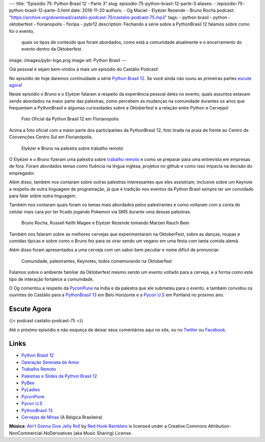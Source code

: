 ---
title: "Episódio 75: Python Brasil 12 - Parte 3"
slug: episodio-75-python-brasil-12-parte-3
aliases:
- /episodio-75-python-brasil-12-parte-3.html
date: 2016-11-20
authors:
- Og Maciel
- Elyézer Rezende
- Bruno Rocha
podcast: "https://archive.org/download/castalio-podcast-75/castalio-podcast-75.mp3"
tags:
- python brasil
- python
- oktoberfest
- florianopolis
- floripa
- pybr12
description: Fechando a série sobre a PythonBrasil 12 falamos sobre como foi o evento,
              quais os tipos de conteúdo que foram abordados, como está a comunidade
              atualmente e o encerramento do evento dentro da Oktoberfest.
image: /images/pybr-logo.png
image-alt: Python Brasil
---

Olá pessoal e sejam bem-vindos à mais um episódio do Castálio Podcast!

No episódio de hoje daremos continuidade a série `Python Brasil 12`_. Se você ainda não ouviu as primeiras partes `escute agora </tag/pybr12.html>`_!

Neste episódio o Bruno e o Elyézer falaram a respeito da experiência pessoal deles no evento, quais assuntos estavam sendo abordados na maior parte das palestras, como percebem as mudanças na comunidade durantes os anos que frequentam a PythonBrasil e algumas curiosidades sobre a Oktoberfest e a relação entre Python e Cervejas!

.. more


.. raw:: html

    <div class="clearfix"></div>

.. figure:: /images/pybr12-foto-oficial.jpg
   :alt: Foto Oficial da Python Brasil 12 em Florianopolis
   :figclass: clear clearfix center-block

   Foto Oficial da Python Brasil 12 em Florianopolis

Acima a foto oficial com a maior parte dos participantes da PythonBrasil 12, foto tirada na praia de frente ao Centro de Convenções Centro Sul em Florianópolis.

.. raw:: html

    <div class="clearfix"></div>

.. figure:: /images/pybr12-trabalho-remoto.jpg
   :alt: Elyézer e Bruno na palestra sobre trabalho remoto
   :figclass: pull-left clear article-figure figure

   Elyézer e Bruno na palestra sobre trabalho remoto

O Elyézer e o Bruno fizeram uma palestra sobre `trabalho remoto`_ e como se preparar para
uma entrevista em empresas de fora. Foram abordados temas como fluência na língua inglesa,
projetos no github e como isso impacta na decisão do empregador.

Além disso, também nos contaram sobre outras palestras interessantes que eles assistiram,
inclusive sobre um Keynote a respeito de outra linguagem de programação, já que é
tradição nos eventos da Python Brasil sempre ter um convidado para falar sobre outra linguagem.

Também nos contaram quais foram os temas mais abordados pelos palestrantes e como
voltaram com a conta do celular mais cara por ter ficado jogando Pokemon via
SMS durante uma dessas palestras.


.. raw:: html

    <div class="clearfix"></div>

.. figure:: /images/pybr12-bruno-elyezer-russel.jpg
   :alt: Bruno, Russel Keith Magee e Elyézer bebendo Marzen Rauch Beer
   :figclass: pull-left clear article-figure figure

   Bruno Rocha, Russell Keith Magee e Elyézer Rezende tomando Marzen Rauch Beer

Também nos falaram sobre as melhores cervejas que experimentaram na OktoberFest,
sobre as danças, roupas e comidas típicas e sobre como o Bruno fez para se virar
sendo um vegano em uma festa com tanta comida alemã.

Além disso foram apresentados a uma cerveja com um sabor bem peculiar e nome
difícil de pronunciar.


.. raw:: html

    <div class="clearfix"></div>

.. figure:: /images/pybr12-oktoberfest2.jpg
   :alt: Comunidade, palestrantes, Keynotes, todos comemorando na Oktoberfest
   :figclass: pull-left clear article-figure figure

   Comunidade, palestrantes, Keynotes, todos comemorando na Oktoberfest

Falamos sobre o ambiente familiar da Oktoberfest mesmo sendo um evento voltado
para a cerveja, e a forma como este tipo de interação fortalece a comunidade.

O Og comentou a respeito da `PyconPune`_ na India e da palestra que ele submeteu para o evento, e também
convidou os ouvintes do Castálio para a `PythonBrasil 13`_ em Belo Horizonte e a `Pycon U.S`_ em Portland
no próximo ano.



.. raw:: html

    <div class="clearfix"></div>


Escute Agora
------------

{{< podcast castalio-podcast-75 >}}


Até o próximo episódio e não esqueça de deixar seus comentários aqui no site,
ou no `Twitter <https://twitter.com/castaliopod>`_ ou `Facebook
<https://www.facebook.com/castaliopod>`_.


Links
-----
* `Python Brasil 12`_
* `Operação Serenata de Amor`_
* `Trabalho Remoto`_
* `Palestras e Slides da Python Brasil 12`_
* `PyBee`_
* `PyLadies`_
* `PyconPune`_
* `Pycon U.S`_
* `PythonBrasil 13`_
* `Cervejas de Minas`_ (A Bélgica Brasileira)

.. class:: alert alert-info

        **Música**: `Ain't Gonna Give Jelly Roll`_ by `Red Hook Ramblers`_ is licensed under a Creative Commons Attribution-NonCommercial-NoDerivatives (aka Music Sharing) License.

.. Mentioned
.. _Python Brasil 12: http://2016.pythonbrasil.org.br/
.. _Operação Serenata de Amor: https://www.catarse.me/serenata
.. _Trabalho Remoto: http://bit.ly/pybr12trabalhoremoto
.. _Palestras e Slides da Python Brasil 12: https://github.com/pythonbrasil/talks/blob/master/pythonbrasil-12/README.md
.. _PyLadies: http://brasil.pyladies.com/
.. _PyconPune: https://pune.pycon.org/
.. _Pycon U.S: https://us.pycon.org/
.. _PythonBrasil 13: https://twitter.com/pythonmg
.. _Cervejas de Minas: http://www.bebidaexpressblog.com.br/cerveja/minas-gerais-se-torna-a-belgica-brasileira-das-cervejas-artesanais-epico
.. _PyBee: http://pybee.org/

.. Footer
.. _Ain't Gonna Give Jelly Roll: http://freemusicarchive.org/music/Red_Hook_Ramblers/Live__WFMU_on_Antique_Phonograph_Music_Program_with_MAC_Feb_8_2011/Red_Hook_Ramblers_-_12_-_Aint_Gonna_Give_Jelly_Roll
.. _Red Hook Ramblers: http://www.redhookramblers.com/
